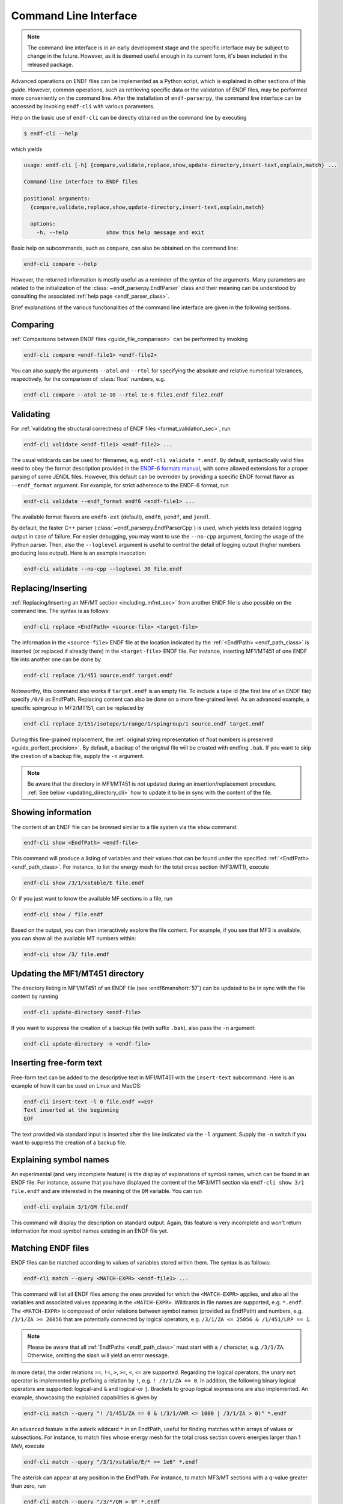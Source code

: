 .. _command_line_interface:

Command Line Interface
======================

.. note::

   The command line interface is in an early development
   stage and the specific interface may be subject to change
   in the future. However, as it is deemed useful enough in its
   current form, it's been included in the released package.


Advanced operations on ENDF files can be implemented as a Python
script, which is explained in other sections of this guide.
However, common operations, such as retrieving specific data
or the validation of ENDF files, may be performed more
conveniently on the command line. After the installation of
``endf-parserpy``, the command line interface can be
accessed by invoking ``endf-cli`` with various parameters.

Help on the basic use of ``endf-cli`` can be directly
obtained on the command line by executing

.. code-block:: bash

   $ endf-cli --help

which yields

.. code-block:: text

   usage: endf-cli [-h] {compare,validate,replace,show,update-directory,insert-text,explain,match} ...

   Command-line interface to ENDF files

   positional arguments:
     {compare,validate,replace,show,update-directory,insert-text,explain,match}

     options:
       -h, --help            show this help message and exit


Basic help on subcommands, such as ``compare``, can also be obtained on the command line:

.. code-block:: bash

   endf-cli compare --help

However, the returned information is mostly useful
as a reminder of the syntax of the arguments.
Many parameters are related to the initialization
of the :class:`~endf_parserpy.EndfParser` class
and their meaning can be understood by consulting
the associated :ref:`help page <endf_parser_class>`.

Brief explanations of the various functionalities of the
command line interface are given in the following sections.


Comparing
---------

:ref:`Comparisons between ENDF files <guide_file_comparison>` can be performed by invoking

.. code-block:: bash

   endf-cli compare <endf-file1> <endf-file2>

You can also supply the arguments ``--atol`` and ``--rtol`` for specifying the
absolute and relative numerical tolerances, respectively, for the comparison of
:class:`float` numbers, e.g.

.. code-block:: bash

   endf-cli compare --atol 1e-10 --rtol 1e-6 file1.endf file2.endf


Validating
----------

For :ref:`validating the structural correctness of ENDF files <format_validation_sec>`, run

.. code-block:: bash

   endf-cli validate <endf-file1> <endf-file2> ...

The usual wildcards can be used for filenames, e.g. ``endf-cli validate *.endf``.
By default, syntactically valid files need to obey the format description provided
in the `ENDF-6 formats manual <https://doi.org/10.2172/1425114>`_, with some allowed
extensions for a proper parsing of some JENDL files. However,  this default
can be overriden by providing a specific ENDF format flavor as
``--endf_format`` argument. For example, for strict adherence to the ENDF-6 format,
run

.. code-block:: bash

   endf-cli validate --endf_format endf6 <endf-file1> ...

The available format flavors are ``endf6-ext`` (default), ``endf6``, ``pendf``,
and ``jendl``.




By default, the faster C++ parser (:class:`~endf_parserpy.EndfParserCpp`) is used,
which yields less detailed logging output in case of failure. For easier debugging,
you may want to use the ``--no-cpp`` argument, forcing the usage of the Python parser.
Then, also the ``--loglevel`` argument is useful to control the detail of logging output
(higher numbers producing less output). Here is an example invocation:

.. code-block:: bash

   endf-cli validate --no-cpp --loglevel 30 file.endf


Replacing/Inserting
-------------------

:ref:`Replacing/Inserting an MF/MT section <including_mfmt_sec>` from another
ENDF file is also possible on the command line. The syntax is as follows:

.. code-block:: bash

   endf-cli replace <EndfPath> <source-file> <target-file>


The information in the ``<source-file>`` ENDF file at the location
indicated by the :ref:`<EndfPath> <endf_path_class>`
is inserted (or replaced if already there) in the ``<target-file>`` ENDF file.
For instance, inserting MF1/MT451 of one ENDF file into another
one can be done by

.. code-block:: bash

   endf-cli replace /1/451 source.endf target.endf


Noteworthy, this command also works if ``target.endf``
is an empty file. To include a tape id (the first line of
an ENDF file) specify ``/0/0`` as EndfPath. Replacing content
can also be done on a more fine-grained level. As an advanced
example, a specific spingroup in MF2/MT151, can be replaced by

.. code-block:: bash

   endf-cli replace 2/151/isotope/1/range/1/spingroup/1 source.endf target.endf

During this fine-grained replacement, the :ref:`original string representation
of float numbers is preserved <guide_perfect_precision>`.
By default, a backup of the original file will be created with endfing ``.bak``.
If you want to skip the creation of a backup file, supply the ``-n`` argument.

.. note::

   Be aware that the directory in MF1/MT451 is not updated during
   an insertion/replacement procedure. :ref:`See below <updating_directory_cli>`
   how to update it to be in sync with the content of the file.


Showing information
-------------------

The content of an ENDF file can be browsed similar to a file system
via the ``show`` command:

.. code-block:: bash

   endf-cli show <EndfPath> <endf-file>

This command will produce a listing of variables and
their values that can be found under the specified
:ref:`<EndfPath> <endf_path_class>`.
For instance, to list the energy mesh for the total cross section (MF3/MT1),
execute

.. code-block:: bash

   endf-cli show /3/1/xstable/E file.endf

Or if you just want to know the available MF sections in a file, run

.. code-block:: bash

   endf-cli show / file.endf

Based on the output, you can then interactively explore the file content.
For example, if you see that MF3 is available, you can show all the available
MT numbers within:

.. code-block:: bash

   endf-cli show /3/ file.endf


.. _updating_directory_cli:

Updating the MF1/MT451 directory
--------------------------------

The directory listing in MF1/MT451 of an ENDF file (see :endf6manshort:`57`)
can be updated to be in sync with the file content
by running

.. code-block:: bash

   endf-cli update-directory <endf-file>

If you want to suppress the creation of a backup file
(with suffix ``.bak``), also pass the ``-n`` argument:

.. code-block:: bash

   endf-cli update-directory -n <endf-file>


Inserting free-form text
------------------------

Free-form text can be added to the descriptive
text in MF1/MT451 with the ``insert-text``
subcommand. Here is an example of how it can be used
on Linux and MacOS:

.. code-block:: bash

   endf-cli insert-text -l 0 file.endf <<EOF
   Text inserted at the beginning
   EOF

The text provided via standard input is inserted
after the line indicated via the ``-l`` argument.
Supply the ``-n`` switch if you want to suppress the
creation of a backup file.


Explaining symbol names
-----------------------

An experimental (and very incomplete feature) is the
display of explanations of symbol names, which can be
found in an ENDF file. For instance, assume that
you have displayed the content of the MF3/MT1 section
via ``endf-cli show 3/1 file.endf`` and are interested
in the meaning of the ``QM`` variable. You can run

.. code-block:: bash

   endf-cli explain 3/1/QM file.endf

This command will display the description on standard output.
Again, this feature is very incomplete and won't return information
for most symbol names existing in an ENDF file yet.


Matching ENDF files
-------------------

ENDF files can be matched according to values of variables
stored within them. The syntax is as follows:

.. code-block:: bash

   endf-cli match --query <MATCH-EXPR> <endf-file1> ...

This command will list all ENDF files among the ones provided
for which the ``<MATCH-EXPR>`` applies, and also all the variables
and associated values appearing in the ``<MATCH-EXPR>``.
Wildcards in file names are supported, e.g. ``*.endf``.
The ``<MATCH-EXPR>`` is composed of order relations between
symbol names (provided as EndfPath) and numbers, e.g.
``/3/1/ZA >= 26056`` that are potentially connected by logical
operators, e.g. ``/3/1/ZA <= 25056 & /1/451/LRP == 1``.

.. note::

   Please be aware that all :ref:`EndfPaths <endf_path_class>`
   must start with a ``/`` character, e.g. ``/3/1/ZA``. Otherwise,
   omitting the slash will yield an error message.


In more detail, the order relations ``==``, ``!=``, ``>``, ``>=``, ``<``, ``<=``
are supported. Regarding the logical operators, the unary ``not`` operator is
implemented by prefixing a relation by ``!``, e.g. ``! /3/1/ZA == 0``.
In addition, the following binary logical operators are supported:
logical-and ``&`` and logical-or ``|``. Brackets to group logical
expressions are also implemented. An example, showcasing the explained capabilities is given by

.. code-block:: bash

   endf-cli match --query "! /1/451/ZA == 0 & (/3/1/AWR <= 1000 | /3/1/ZA > 0)" *.endf

An advanced feature is the asterik wildcard ``*`` in an EndfPath, useful
for finding matches within arrays of values or subsections. For instance,
to match files whose energy mesh for the total cross section covers energies
larger than 1 MeV, execute

.. code-block:: bash

   endf-cli match --query "/3/1/xstable/E/* >= 1e6" *.endf

The asterisk can appear at any position in the EndfPath.
For instance, to match MF3/MT sections with a q-value
greater than zero, run

.. code-block:: bash

   endf-cli match --query "/3/*/QM > 0" *.endf


Regarding the use of the asterisk, be aware that a command, such as

.. code-block:: bash

   endf-cli match --query "/3/*/QM > 0 & /3/*/ZA > 26056

will also produce a match for a file if the individual comparisons
match for different sections, e.g. ``QM > 0`` for ``/3/1`` and
``ZA > 26056`` for ``/3/2``.

However, sometimes the desired behavior is to find a section where
both comparison relations are satisfied at the same time. This can
be accomplished with **EndfPath prefixes**:

.. code-block:: bash

   endf-cli match --query "/3/*( /QM > 0 & /ZA > 26056 )" *.endf

As can be seen, if a bracket is prefixed with an EndfPath, all
paths within the bracket will be relative to the outer path.
Therefore, this example invocation will only return MF3/MT sections
were both conditions are satisfied at the same time.
*As an important reminder, every EndfPath (and also the EndfPath prefix)
must start with a slash.*

EndfPath prefixes can also be nested, e.g.

.. code-block:: bash

   endf-cli match --query "/2/151( /AWR < 1000 | /isotope/*( /ZAI > 2000 ))" *.endf

Example output of this command may look like this:

.. code-block::

   match: n_2925_29-Cu-63_2.endf
     2/151/AWR = 62.389
     2/151/isotope/1/ZAI = 29063.0
   match: n_2925_29-Cu-63.endf
     2/151/AWR = 62.389
     2/151/isotope/1/ZAI = 29063.0
